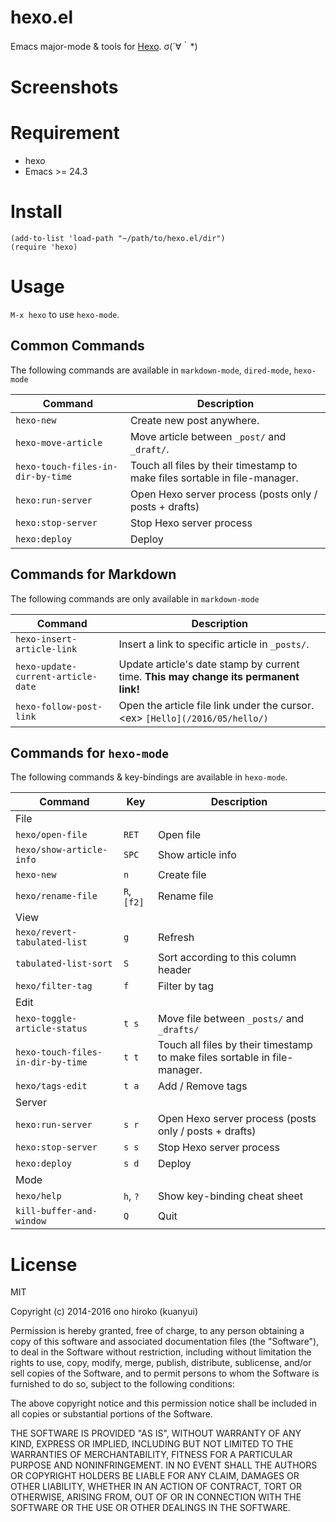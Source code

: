 * hexo.el
Emacs major-mode & tools for [[https://github.com/hexojs/hexo][Hexo]]. σ(´∀｀*)

* Screenshots
[[file:screenshots/screenshot_1.png]]

[[file:screenshots/screenshot_2.png]]

* Requirement
- hexo
- Emacs >= 24.3

* Install

#+BEGIN_SRC elisp
(add-to-list 'load-path "~/path/to/hexo.el/dir")
(require 'hexo)
#+END_SRC

* Usage
=M-x hexo= to use =hexo-mode=.

** Common Commands

The following commands are available in =markdown-mode=, =dired-mode=, =hexo-mode= 

| Command                         | Description                                                                |
|---------------------------------+----------------------------------------------------------------------------|
| =hexo-new=                        | Create new post anywhere.                                                  |
| =hexo-move-article=               | Move article between =_post/= and =_draft/=.                                   |
| =hexo-touch-files-in-dir-by-time= | Touch all files by their timestamp to make files sortable in file-manager. |
|---------------------------------+----------------------------------------------------------------------------|
| =hexo:run-server=                 | Open Hexo server process (posts only / posts + drafts)                     |
| =hexo:stop-server=                | Stop Hexo server process                                                   |
| =hexo:deploy=                     | Deploy                                                                     |

** Commands for Markdown

The following commands are only available in =markdown-mode=

| Command                          | Description                                                                      |
|----------------------------------+----------------------------------------------------------------------------------|
| =hexo-insert-article-link=         | Insert a link to specific article in =_posts/=.                                    |
| =hexo-update-current-article-date= | Update article's date stamp by current time. *This may change its permanent link!* |
| =hexo-follow-post-link=            | Open the article file link under the cursor. <ex> =[Hello](/2016/05/hello/)=       |

** Commands for =hexo-mode=

The following commands & key-bindings are available in =hexo-mode=.

| Command                         | Key     | Description                                                                |
|---------------------------------+---------+----------------------------------------------------------------------------|
| File                            |         |                                                                            |
|---------------------------------+---------+----------------------------------------------------------------------------|
| =hexo/open-file=                  | =RET=     | Open file                                                                  |
| =hexo/show-article-info=          | =SPC=     | Show article info                                                          |
| =hexo-new=                        | =n=       | Create file                                                                |
| =hexo/rename-file=                | =R=, =[f2]= | Rename file                                                                |
|---------------------------------+---------+----------------------------------------------------------------------------|
| View                            |         |                                                                            |
|---------------------------------+---------+----------------------------------------------------------------------------|
| =hexo/revert-tabulated-list=      | =g=       | Refresh                                                                    |
| =tabulated-list-sort=             | =S=       | Sort according to this column header                                       |
| =hexo/filter-tag=                 | =f=       | Filter by tag                                                              |
|---------------------------------+---------+----------------------------------------------------------------------------|
| Edit                            |         |                                                                            |
|---------------------------------+---------+----------------------------------------------------------------------------|
| =hexo-toggle-article-status=      | =t s=     | Move file between =_posts/= and =_drafts/=                                     |
| =hexo-touch-files-in-dir-by-time= | =t t=     | Touch all files by their timestamp to make files sortable in file-manager. |
| =hexo/tags-edit=                  | =t a=     | Add / Remove tags                                                          |
|---------------------------------+---------+----------------------------------------------------------------------------|
| Server                          |         |                                                                            |
|---------------------------------+---------+----------------------------------------------------------------------------|
| =hexo:run-server=                 | =s r=     | Open Hexo server process (posts only / posts + drafts)                     |
| =hexo:stop-server=                | =s s=     | Stop Hexo server process                                                   |
| =hexo:deploy=                     | =s d=     | Deploy                                                                     |
|---------------------------------+---------+----------------------------------------------------------------------------|
| Mode                            |         |                                                                            |
|---------------------------------+---------+----------------------------------------------------------------------------|
| =hexo/help=                       | =h=, =?=    | Show key-binding cheat sheet                                               |
| =kill-buffer-and-window=          | =Q=       | Quit                                                                       |


* License
MIT

Copyright (c) 2014-2016 ono hiroko (kuanyui)

Permission is hereby granted, free of charge, to any person obtaining
a copy of this software and associated documentation files (the
"Software"), to deal in the Software without restriction, including
without limitation the rights to use, copy, modify, merge, publish,
distribute, sublicense, and/or sell copies of the Software, and to
permit persons to whom the Software is furnished to do so, subject to
the following conditions:

The above copyright notice and this permission notice shall be
included in all copies or substantial portions of the Software.

THE SOFTWARE IS PROVIDED "AS IS", WITHOUT WARRANTY OF ANY KIND,
EXPRESS OR IMPLIED, INCLUDING BUT NOT LIMITED TO THE WARRANTIES OF
MERCHANTABILITY, FITNESS FOR A PARTICULAR PURPOSE AND
NONINFRINGEMENT. IN NO EVENT SHALL THE AUTHORS OR COPYRIGHT HOLDERS BE
LIABLE FOR ANY CLAIM, DAMAGES OR OTHER LIABILITY, WHETHER IN AN ACTION
OF CONTRACT, TORT OR OTHERWISE, ARISING FROM, OUT OF OR IN CONNECTION
WITH THE SOFTWARE OR THE USE OR OTHER DEALINGS IN THE SOFTWARE.
